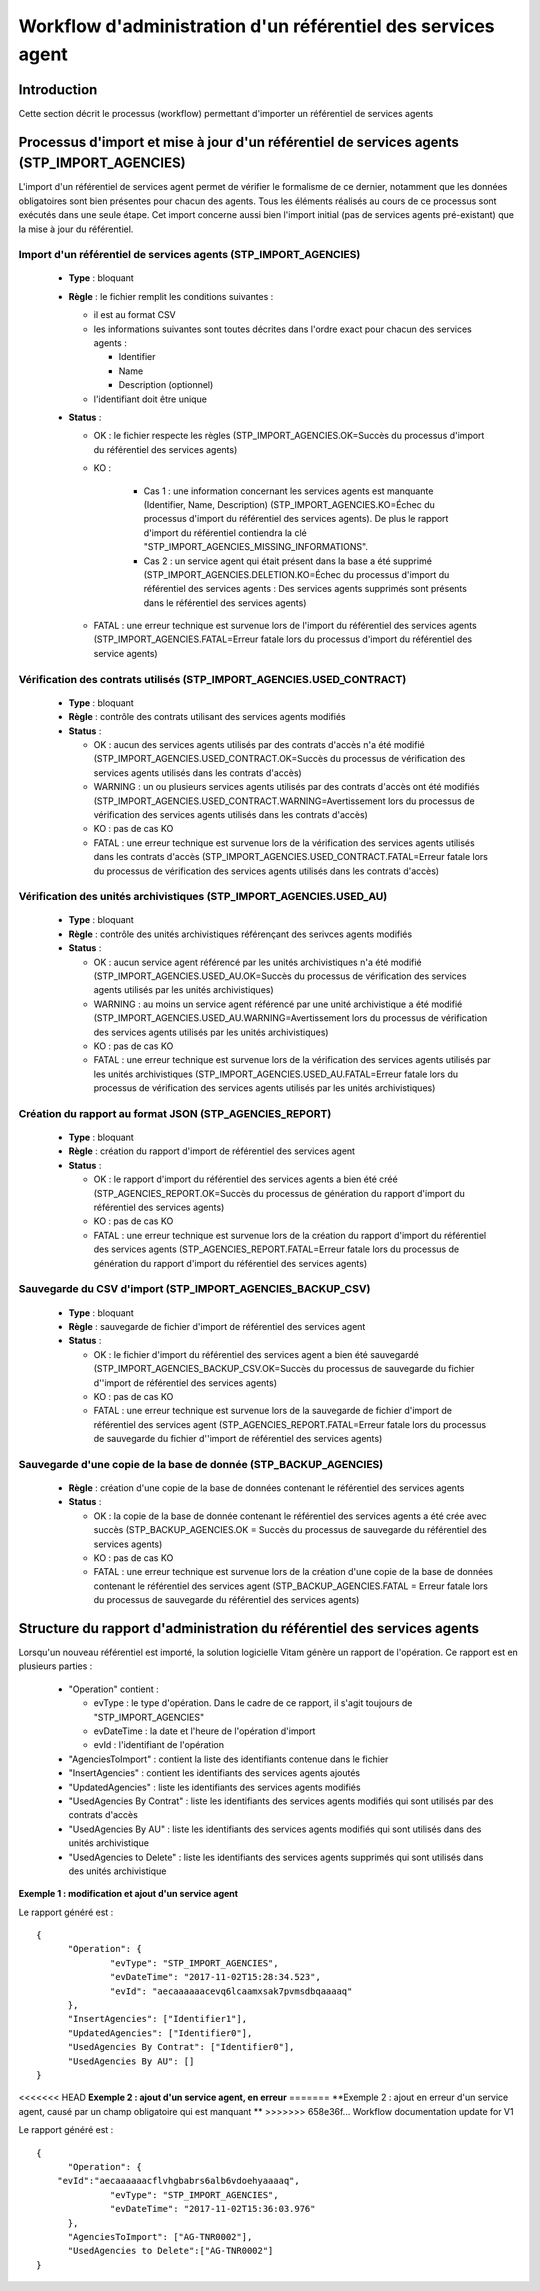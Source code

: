 Workflow d'administration d'un référentiel des services agent
###############################################################

Introduction
============

Cette section décrit le processus (workflow) permettant d'importer un référentiel de services agents

Processus d'import  et mise à jour d'un référentiel de services agents (STP_IMPORT_AGENCIES)
============================================================================================

L'import d'un référentiel de services agent permet de vérifier le formalisme de ce dernier, notamment que les données obligatoires sont bien présentes pour chacun des agents. Tous les éléments réalisés au cours de ce processus sont exécutés dans une seule étape. Cet import concerne aussi bien l'import initial (pas de services agents pré-existant) que la mise à jour du référentiel.


Import d'un référentiel de services agents (STP_IMPORT_AGENCIES)
----------------------------------------------------------------

  + **Type** :  bloquant

  + **Règle** :  le fichier remplit les conditions suivantes :

    * il est au format CSV
    * les informations suivantes sont toutes décrites dans l'ordre exact pour chacun des services agents :

      - Identifier
      - Name
      - Description (optionnel)

    * l'identifiant doit être unique


  + **Status** :

    - OK : le fichier respecte les règles (STP_IMPORT_AGENCIES.OK=Succès du processus d'import du référentiel des services agents)

    - KO :

        - Cas 1 : une information concernant les services agents est manquante (Identifier, Name, Description) (STP_IMPORT_AGENCIES.KO=Échec du processus d'import du référentiel des services agents). De plus le rapport d'import du référentiel contiendra la clé "STP_IMPORT_AGENCIES_MISSING_INFORMATIONS".
        - Cas 2 : un service agent qui était présent dans la base a été supprimé (STP_IMPORT_AGENCIES.DELETION.KO=Échec du processus d'import du référentiel des services agents : Des services agents supprimés sont présents dans le référentiel des services agents)

    - FATAL : une erreur technique est survenue lors de l'import du référentiel des services agents (STP_IMPORT_AGENCIES.FATAL=Erreur fatale lors du processus d'import du référentiel des service agents)

Vérification des contrats utilisés (STP_IMPORT_AGENCIES.USED_CONTRACT)
----------------------------------------------------------------------

  + **Type** :  bloquant

  + **Règle** :  contrôle des contrats utilisant des services agents modifiés

  + **Status** :

    - OK : aucun des services agents utilisés par des contrats d'accès n'a été modifié (STP_IMPORT_AGENCIES.USED_CONTRACT.OK=Succès du processus de vérification des services agents utilisés dans les contrats d'accès)

    - WARNING : un ou plusieurs services agents utilisés par des contrats d'accès ont été modifiés (STP_IMPORT_AGENCIES.USED_CONTRACT.WARNING=Avertissement lors du processus de vérification des services agents utilisés dans les contrats d'accès)

    - KO : pas de cas KO

    - FATAL : une erreur technique est survenue lors de la vérification des services agents utilisés dans les contrats d'accès (STP_IMPORT_AGENCIES.USED_CONTRACT.FATAL=Erreur fatale lors du processus de vérification des services agents utilisés dans les contrats d'accès)

Vérification des unités archivistiques (STP_IMPORT_AGENCIES.USED_AU)
---------------------------------------------------------------------

  + **Type** :  bloquant

  + **Règle** :  contrôle des unités archivistiques référençant des serivces agents modifiés

  + **Status** :

    - OK : aucun service agent référencé par les unités archivistiques n'a été modifié (STP_IMPORT_AGENCIES.USED_AU.OK=Succès du processus de vérification des services agents utilisés par les unités archivistiques)

    - WARNING : au moins un service agent référencé par une unité archivistique a été modifié (STP_IMPORT_AGENCIES.USED_AU.WARNING=Avertissement lors du processus de vérification des services agents utilisés par les unités archivistiques)

    - KO : pas de cas KO

    - FATAL : une erreur technique est survenue lors de la vérification des services agents utilisés par les unités archivistiques (STP_IMPORT_AGENCIES.USED_AU.FATAL=Erreur fatale lors du processus de vérification des services agents utilisés par les unités archivistiques)

Création du rapport au format JSON (STP_AGENCIES_REPORT)
--------------------------------------------------------

  + **Type** :  bloquant

  + **Règle** :  création du rapport d'import de référentiel des services agent

  + **Status** :

    - OK : le rapport d'import du référentiel des services agents a bien été créé (STP_AGENCIES_REPORT.OK=Succès du processus de génération du rapport d'import du référentiel des services agents)

    - KO : pas de cas KO

    - FATAL : une erreur technique est survenue lors de la création du rapport d'import du référentiel des services agents (STP_AGENCIES_REPORT.FATAL=Erreur fatale lors du processus de génération du rapport d'import du référentiel des services agents)

Sauvegarde du CSV d'import (STP_IMPORT_AGENCIES_BACKUP_CSV)
------------------------------------------------------------

  + **Type** :  bloquant

  + **Règle** : sauvegarde de fichier d'import de référentiel des services agent

  + **Status** :

    - OK : le fichier d'import du référentiel des services agent a bien été sauvegardé (STP_IMPORT_AGENCIES_BACKUP_CSV.OK=Succès du processus de sauvegarde du fichier d''import de référentiel des services agents)

    - KO : pas de cas KO

    - FATAL : une erreur technique est survenue lors de la sauvegarde de fichier d'import de référentiel des services agent (STP_AGENCIES_REPORT.FATAL=Erreur fatale lors du processus de sauvegarde du fichier d''import de référentiel des services agents)

Sauvegarde d'une copie de la base de donnée (STP_BACKUP_AGENCIES)
------------------------------------------------------------------

  + **Règle** : création d'une copie de la base de données contenant le référentiel des services agents

  + **Status** :

    - OK : la copie de la base de donnée contenant le référentiel des services agents a été crée avec succès (STP_BACKUP_AGENCIES.OK = Succès du processus de sauvegarde du référentiel des services agents)

    - KO : pas de cas KO

    - FATAL : une erreur technique est survenue lors de la création d'une copie de la base de données contenant le référentiel des services agent (STP_BACKUP_AGENCIES.FATAL = Erreur fatale lors du processus de sauvegarde du référentiel des services agents)

Structure du rapport d'administration du référentiel des services agents
========================================================================

Lorsqu'un nouveau référentiel est importé, la solution logicielle Vitam génère un rapport de l'opération. Ce rapport est en plusieurs parties :

  - "Operation" contient :

    * evType : le type d'opération. Dans le cadre de ce rapport, il s'agit toujours de "STP_IMPORT_AGENCIES"
    * evDateTime : la date et l'heure de l'opération d'import
    * evId : l'identifiant de l'opération

  - "AgenciesToImport" : contient la liste des identifiants contenue dans le fichier
  - "InsertAgencies" : contient les identifiants des services agents ajoutés
  - "UpdatedAgencies" : liste les identifiants des services agents modifiés
  - "UsedAgencies By Contrat" : liste les identifiants des services agents modifiés qui sont utilisés par des contrats d'accès
  - "UsedAgencies By AU" : liste les identifiants des services agents modifiés qui sont utilisés dans des unités archivistique
  - "UsedAgencies to Delete" : liste les identifiants des services agents supprimés qui sont utilisés dans des unités archivistique

**Exemple 1 : modification et ajout d'un service agent**

Le rapport généré est :

::

  {
  	"Operation": {
  		"evType": "STP_IMPORT_AGENCIES",
  		"evDateTime": "2017-11-02T15:28:34.523",
  		"evId": "aecaaaaaacevq6lcaamxsak7pvmsdbqaaaaq"
  	},
  	"InsertAgencies": ["Identifier1"],
  	"UpdatedAgencies": ["Identifier0"],
  	"UsedAgencies By Contrat": ["Identifier0"],
  	"UsedAgencies By AU": []
  }


<<<<<<< HEAD
**Exemple 2 : ajout d'un service agent, en erreur**
=======
**Exemple 2 : ajout en erreur d'un service agent, causé par un champ obligatoire qui est manquant  **
>>>>>>> 658e36f... Workflow documentation update for V1

Le rapport généré est :

::

  {
  	"Operation": {
      "evId":"aecaaaaaacflvhgbabrs6alb6vdoehyaaaaq",
  		"evType": "STP_IMPORT_AGENCIES",
  		"evDateTime": "2017-11-02T15:36:03.976"
  	},
  	"AgenciesToImport": ["AG-TNR0002"],
  	"UsedAgencies to Delete":["AG-TNR0002"]
  }
